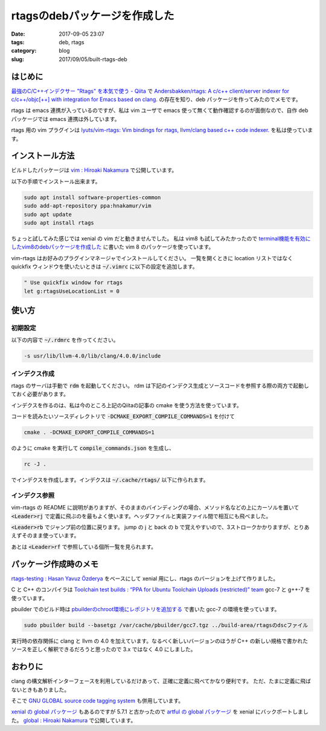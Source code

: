 rtagsのdebパッケージを作成した
##############################

:date: 2017-09-05 23:07
:tags: deb, rtags
:category: blog
:slug: 2017/09/05/built-rtags-deb

はじめに
--------

`最強のC/C++インデクサー "Rtags" を本気で使う - Qiita <http://qiita.com/kota65535/items/39aa4d6e8adf6ab5f98c>`_ で
`Andersbakken/rtags: A c/c++ client/server indexer for c/c++/objc[++] with integration for Emacs based on clang. <https://github.com/Andersbakken/rtags>`_
の存在を知り、deb パッケージを作ってみたのでメモです。

rtags は emacs 連携が入っているのですが、私は vim ユーザで emacs 使って無くて動作確認するのが面倒なので、自作 deb パッケージでは emacs 連携は外しています。

rtags 用の vim プラグインは
`lyuts/vim-rtags: Vim bindings for rtags, llvm/clang based c++ code indexer. <https://github.com/lyuts/vim-rtags>`_
を私は使っています。

インストール方法
----------------

ビルドしたパッケージは
`vim : Hiroaki Nakamura <https://launchpad.net/~hnakamur/+archive/ubuntu/vim>`_
で公開しています。

以下の手順でインストール出来ます。

.. code-block:: console

        sudo apt install software-properties-common
        sudo add-apt-repository ppa:hnakamur/vim
        sudo apt update
        sudo apt install rtags

ちょっと試してみた感じでは xenial の vim だと動きませんでした。
私は vim8 も試してみたかったので
`terminal機能を有効にしたvim8のdebパッケージを作成した </blog/2017/09/05/built-terminal-enabled-vim8-deb/>`_
に書いた vim 8 のパッケージを使っています。

vim-rtags はお好みのプラグインマネージャでインストールしてください。
一覧を開くときに location リストではなく quickfix ウィンドウを使いたいときは :code:`~/.vimrc` に以下の設定を追加します。

.. code-block:: console

        " Use quickfix window for rtags
        let g:rtagsUseLocationList = 0

使い方
------

初期設定
~~~~~~~~

以下の内容で :code:`~/.rdmrc` を作ってください。

.. code-block:: text

        -s usr/lib/llvm-4.0/lib/clang/4.0.0/include

インデクス作成
~~~~~~~~~~~~~~

rtags のサーバは手動で :code:`rdm` を起動してください。
rdm は下記のインデクス生成とソースコードを参照する際の両方で起動しておく必要があります。

インデクスを作るのは、私は今のところ上記のQiitaの記事の cmake を使う方法を使っています。

コードを読みたいソースディレクトリで :code:`-DCMAKE_EXPORT_COMPILE_COMMANDS=1` を付けて

.. code-block:: console

        cmake . -DCMAKE_EXPORT_COMPILE_COMMANDS=1

のように cmake を実行して :code:`compile_commands.json` を生成し、

.. code-block:: console

        rc -J .

でインデクスを作成します。インデクスは :code:`~/.cache/rtags/` 以下に作られます。

インデクス参照
~~~~~~~~~~~~~~

vim-rtags の README に説明がありますが、そのままのバインディングの場合、メソッド名などの上にカーソルを置いて :code:`<Leader>rj` で定義に飛ぶのを最もよく使います。ヘッダファイルと実装ファイル間で相互にも飛べました。

:code:`<Leader>rb` でジャンプ前の位置に戻ります。 jump の j と back の b で覚えやすいので、3ストロークかかりますが、とりあえずそのまま使っています。

あとは :code:`<Leader>rf` で参照している個所一覧を見られます。

パッケージ作成時のメモ
----------------------

`rtags-testing : Hasan Yavuz Özderya <https://launchpad.net/~hyozd/+archive/ubuntu/rtags-testing>`_ をベースにして xenial 用にし、rtags のバージョンを上げて作りました。

C と C++ のコンパイラは
`Toolchain test builds : “PPA for Ubuntu Toolchain Uploads (restricted)” team <https://launchpad.net/~ubuntu-toolchain-r/+archive/ubuntu/test>`_
gcc-7 と g++-7 を使っています。

pbuilder でのビルド時は `pbuilderのchroot環境にレポジトリを追加する </blog/2017/09/02/add-repositories-to-pbuilder-chroot-images/>`_ で書いた gcc-7 の環境を使っています。

.. code-block:: console

        sudo pbuilder build --basetgz /var/cache/pbuilder/gcc7.tgz ../build-area/rtagsのdscファイル

実行時の依存関係に clang と llvm の 4.0 を加えています。なるべく新しいバージョンのほうが C++ の新しい規格で書かれたソースを正しく解釈できるだろうと思ったので 3.x ではなく 4.0 にしました。

おわりに
--------

clang の構文解析インターフェースを利用しているだけあって、正確に定義に飛べてかなり便利です。
ただ、たまに定義に飛ばないときもありました。

そこで
`GNU GLOBAL source code tagging system <https://www.gnu.org/software/global/>`_
も併用しています。

`xenial の global パッケージ <https://packages.ubuntu.com/xenial/global>`_ もあるのですが 5.7.1 と古かったので
`artful の global パッケージ <https://packages.ubuntu.com/artful/global>`_
を xenial にバックポートしました。
`global : Hiroaki Nakamura <https://launchpad.net/~hnakamur/+archive/ubuntu/global>`_
で公開しています。
